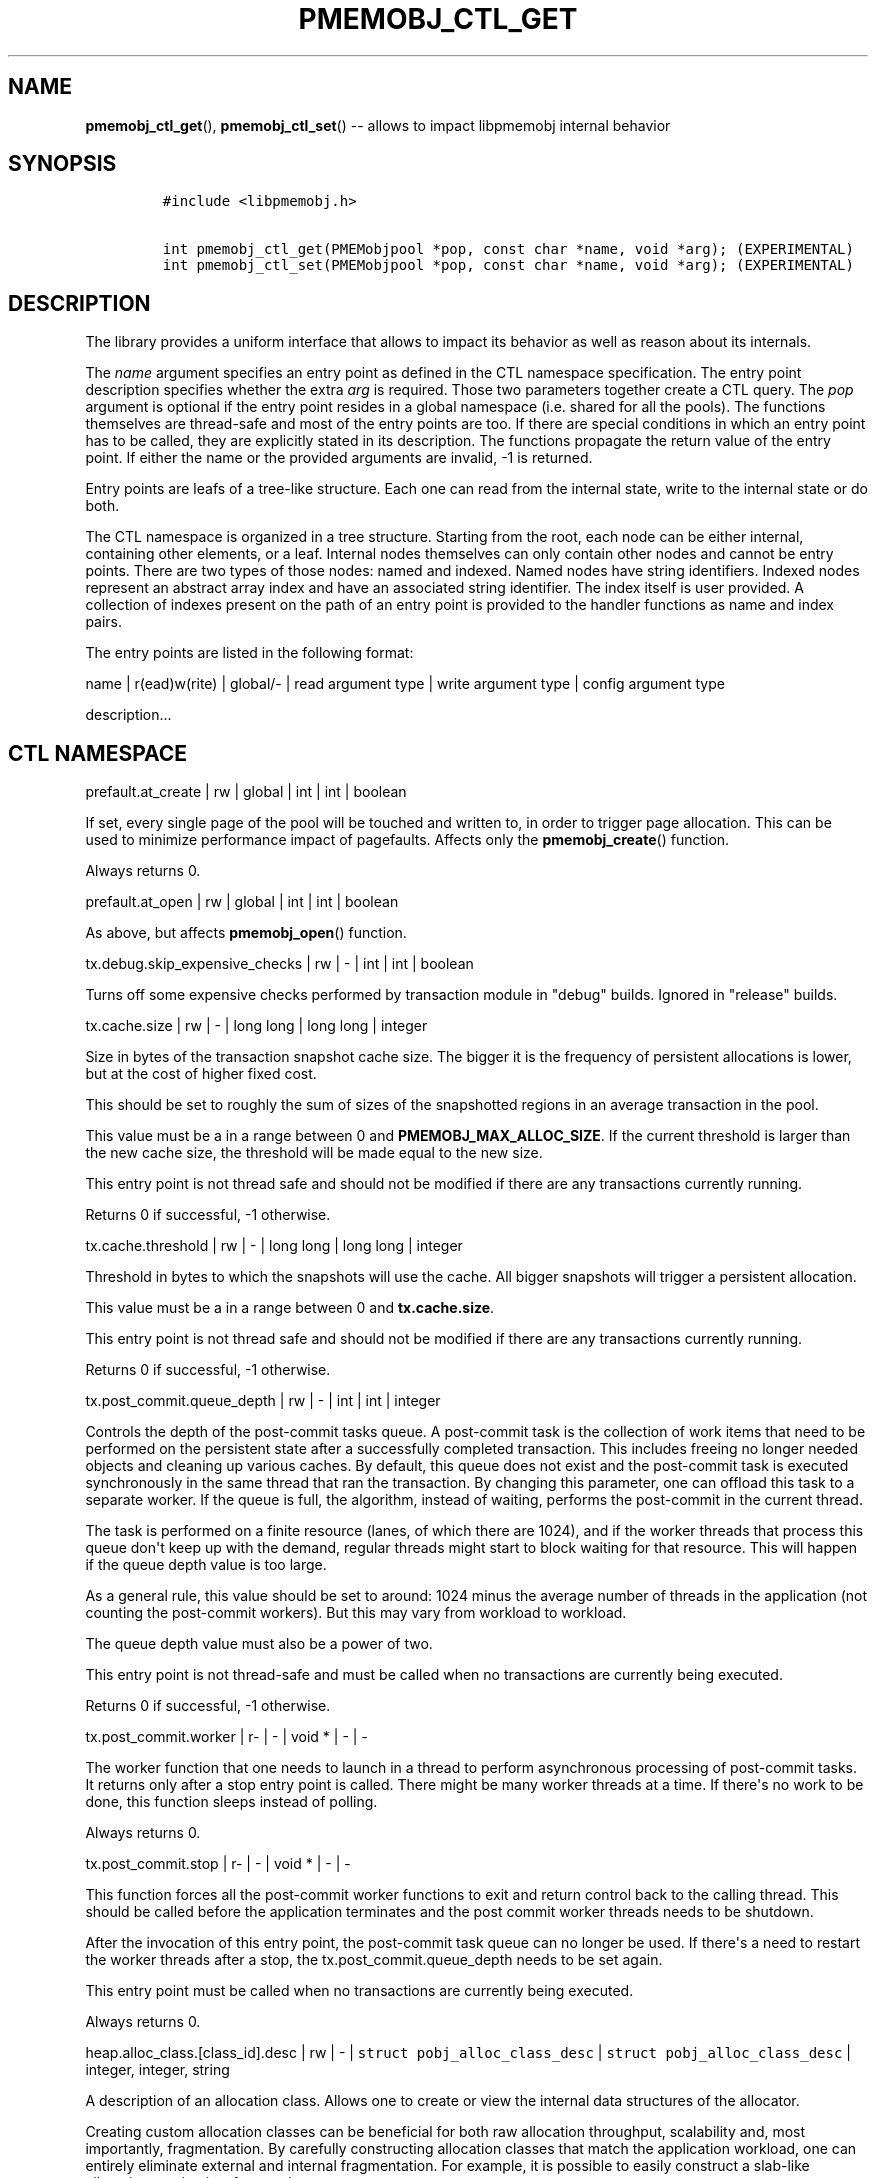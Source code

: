.\" Automatically generated by Pandoc 1.16.0.2
.\"
.TH "PMEMOBJ_CTL_GET" "3" "2017-09-26" "NVM Library - pmemobj API version 2.2" "NVML Programmer's Manual"
.hy
.\" Copyright 2014-2017, Intel Corporation
.\"
.\" Redistribution and use in source and binary forms, with or without
.\" modification, are permitted provided that the following conditions
.\" are met:
.\"
.\"     * Redistributions of source code must retain the above copyright
.\"       notice, this list of conditions and the following disclaimer.
.\"
.\"     * Redistributions in binary form must reproduce the above copyright
.\"       notice, this list of conditions and the following disclaimer in
.\"       the documentation and/or other materials provided with the
.\"       distribution.
.\"
.\"     * Neither the name of the copyright holder nor the names of its
.\"       contributors may be used to endorse or promote products derived
.\"       from this software without specific prior written permission.
.\"
.\" THIS SOFTWARE IS PROVIDED BY THE COPYRIGHT HOLDERS AND CONTRIBUTORS
.\" "AS IS" AND ANY EXPRESS OR IMPLIED WARRANTIES, INCLUDING, BUT NOT
.\" LIMITED TO, THE IMPLIED WARRANTIES OF MERCHANTABILITY AND FITNESS FOR
.\" A PARTICULAR PURPOSE ARE DISCLAIMED. IN NO EVENT SHALL THE COPYRIGHT
.\" OWNER OR CONTRIBUTORS BE LIABLE FOR ANY DIRECT, INDIRECT, INCIDENTAL,
.\" SPECIAL, EXEMPLARY, OR CONSEQUENTIAL DAMAGES (INCLUDING, BUT NOT
.\" LIMITED TO, PROCUREMENT OF SUBSTITUTE GOODS OR SERVICES; LOSS OF USE,
.\" DATA, OR PROFITS; OR BUSINESS INTERRUPTION) HOWEVER CAUSED AND ON ANY
.\" THEORY OF LIABILITY, WHETHER IN CONTRACT, STRICT LIABILITY, OR TORT
.\" (INCLUDING NEGLIGENCE OR OTHERWISE) ARISING IN ANY WAY OUT OF THE USE
.\" OF THIS SOFTWARE, EVEN IF ADVISED OF THE POSSIBILITY OF SUCH DAMAGE.
.SH NAME
.PP
\f[B]pmemobj_ctl_get\f[](), \f[B]pmemobj_ctl_set\f[]() \-\- allows to
impact libpmemobj internal behavior
.SH SYNOPSIS
.IP
.nf
\f[C]
#include\ <libpmemobj.h>

int\ pmemobj_ctl_get(PMEMobjpool\ *pop,\ const\ char\ *name,\ void\ *arg);\ (EXPERIMENTAL)
int\ pmemobj_ctl_set(PMEMobjpool\ *pop,\ const\ char\ *name,\ void\ *arg);\ (EXPERIMENTAL)
\f[]
.fi
.SH DESCRIPTION
.PP
The library provides a uniform interface that allows to impact its
behavior as well as reason about its internals.
.PP
The \f[I]name\f[] argument specifies an entry point as defined in the
CTL namespace specification.
The entry point description specifies whether the extra \f[I]arg\f[] is
required.
Those two parameters together create a CTL query.
The \f[I]pop\f[] argument is optional if the entry point resides in a
global namespace (i.e.
shared for all the pools).
The functions themselves are thread\-safe and most of the entry points
are too.
If there are special conditions in which an entry point has to be
called, they are explicitly stated in its description.
The functions propagate the return value of the entry point.
If either the name or the provided arguments are invalid, \-1 is
returned.
.PP
Entry points are leafs of a tree\-like structure.
Each one can read from the internal state, write to the internal state
or do both.
.PP
The CTL namespace is organized in a tree structure.
Starting from the root, each node can be either internal, containing
other elements, or a leaf.
Internal nodes themselves can only contain other nodes and cannot be
entry points.
There are two types of those nodes: named and indexed.
Named nodes have string identifiers.
Indexed nodes represent an abstract array index and have an associated
string identifier.
The index itself is user provided.
A collection of indexes present on the path of an entry point is
provided to the handler functions as name and index pairs.
.PP
The entry points are listed in the following format:
.PP
name | r(ead)w(rite) | global/\- | read argument type | write argument
type | config argument type
.PP
description...
.SH CTL NAMESPACE
.PP
prefault.at_create | rw | global | int | int | boolean
.PP
If set, every single page of the pool will be touched and written to, in
order to trigger page allocation.
This can be used to minimize performance impact of pagefaults.
Affects only the \f[B]pmemobj_create\f[]() function.
.PP
Always returns 0.
.PP
prefault.at_open | rw | global | int | int | boolean
.PP
As above, but affects \f[B]pmemobj_open\f[]() function.
.PP
tx.debug.skip_expensive_checks | rw | \- | int | int | boolean
.PP
Turns off some expensive checks performed by transaction module in
"debug" builds.
Ignored in "release" builds.
.PP
tx.cache.size | rw | \- | long long | long long | integer
.PP
Size in bytes of the transaction snapshot cache size.
The bigger it is the frequency of persistent allocations is lower, but
at the cost of higher fixed cost.
.PP
This should be set to roughly the sum of sizes of the snapshotted
regions in an average transaction in the pool.
.PP
This value must be a in a range between 0 and
\f[B]PMEMOBJ_MAX_ALLOC_SIZE\f[].
If the current threshold is larger than the new cache size, the
threshold will be made equal to the new size.
.PP
This entry point is not thread safe and should not be modified if there
are any transactions currently running.
.PP
Returns 0 if successful, \-1 otherwise.
.PP
tx.cache.threshold | rw | \- | long long | long long | integer
.PP
Threshold in bytes to which the snapshots will use the cache.
All bigger snapshots will trigger a persistent allocation.
.PP
This value must be a in a range between 0 and \f[B]tx.cache.size\f[].
.PP
This entry point is not thread safe and should not be modified if there
are any transactions currently running.
.PP
Returns 0 if successful, \-1 otherwise.
.PP
tx.post_commit.queue_depth | rw | \- | int | int | integer
.PP
Controls the depth of the post\-commit tasks queue.
A post\-commit task is the collection of work items that need to be
performed on the persistent state after a successfully completed
transaction.
This includes freeing no longer needed objects and cleaning up various
caches.
By default, this queue does not exist and the post\-commit task is
executed synchronously in the same thread that ran the transaction.
By changing this parameter, one can offload this task to a separate
worker.
If the queue is full, the algorithm, instead of waiting, performs the
post\-commit in the current thread.
.PP
The task is performed on a finite resource (lanes, of which there are
1024), and if the worker threads that process this queue don\[aq]t keep
up with the demand, regular threads might start to block waiting for
that resource.
This will happen if the queue depth value is too large.
.PP
As a general rule, this value should be set to around: 1024 minus the
average number of threads in the application (not counting the
post\-commit workers).
But this may vary from workload to workload.
.PP
The queue depth value must also be a power of two.
.PP
This entry point is not thread\-safe and must be called when no
transactions are currently being executed.
.PP
Returns 0 if successful, \-1 otherwise.
.PP
tx.post_commit.worker | r\- | \- | void * | \- | \-
.PP
The worker function that one needs to launch in a thread to perform
asynchronous processing of post\-commit tasks.
It returns only after a stop entry point is called.
There might be many worker threads at a time.
If there\[aq]s no work to be done, this function sleeps instead of
polling.
.PP
Always returns 0.
.PP
tx.post_commit.stop | r\- | \- | void * | \- | \-
.PP
This function forces all the post\-commit worker functions to exit and
return control back to the calling thread.
This should be called before the application terminates and the post
commit worker threads needs to be shutdown.
.PP
After the invocation of this entry point, the post\-commit task queue
can no longer be used.
If there\[aq]s a need to restart the worker threads after a stop, the
tx.post_commit.queue_depth needs to be set again.
.PP
This entry point must be called when no transactions are currently being
executed.
.PP
Always returns 0.
.PP
heap.alloc_class.[class_id].desc | rw | \- |
\f[C]struct\ pobj_alloc_class_desc\f[] |
\f[C]struct\ pobj_alloc_class_desc\f[] | integer, integer, string
.PP
A description of an allocation class.
Allows one to create or view the internal data structures of the
allocator.
.PP
Creating custom allocation classes can be beneficial for both raw
allocation throughput, scalability and, most importantly, fragmentation.
By carefully constructing allocation classes that match the application
workload, one can entirely eliminate external and internal
fragmentation.
For example, it is possible to easily construct a slab\-like allocation
mechanism for any data structure.
.PP
The \f[C][class_id]\f[] is an index field.
Only values between 0\-254 are valid.
If setting an allocation class, but the \f[C]class_id\f[] is already
taken, the function will return \-1.
The values between 0\-127 are reserved for the default allocation
classes of the library and can be used only for reading.
.PP
If one wants to retrieve information about all allocation classes, the
recommended method is to simply call this entry point for all class ids
between 0 and 254 and discard those results for which the function
returned an error.
.PP
This entry point takes a complex argument.
.IP
.nf
\f[C]
struct\ pobj_alloc_class_desc\ {
\ \ \ \ size_t\ unit_size;
\ \ \ \ unsigned\ units_per_block;
\ \ \ \ enum\ pobj_header_type\ header_type;
\ \ \ \ unsigned\ class_id;
};
\f[]
.fi
.PP
The first field \f[C]unit_size\f[], is an 8\-byte unsigned integer that
defines the allocation class size.
While theoretically limited only by \f[B]PMEMOBJ_MAX_ALLOC_SIZE\f[],
this value should be between 8 bytes and a couple of megabytes for most
of the workloads.
.PP
The field \f[C]units_per_block\f[] defines how many units does a single
block of memory contains.
This value will be rounded up to match internal size of the block (256
kilobytes or a multiple thereof).
For example, given a class with \f[C]unit_size\f[] of 512 bytes and
\f[C]units_per_block\f[] equal 1000, a single block of memory for that
class will have 512 kilobytes.
This is relevant because the bigger the block size, the blocks need to
be fetched less frequently which leads to a lower contention on global
state of the heap.
Keep in mind that the information whether an object is allocated or not
is stored in a bitmap with limited number of entries, this makes it
inefficient to create allocation classes smaller than 128 bytes.
.PP
The field \f[C]header_type\f[] defines the header of objects from the
allocation class.
There are three types:
.IP \[bu] 2
\f[B]POBJ_HEADER_LEGACY\f[], string value: \f[C]legacy\f[].
Used for allocation classes prior to 1.3 version of the library.
Not recommended for use.
Incurs 64 byte metadata overhead for every object.
Fully supports all features.
.IP \[bu] 2
\f[B]POBJ_HEADER_COMPACT\f[], string value: \f[C]compact\f[].
Used as default for all predefined allocation classes.
Incurs 16 bytes metadata overhead for every object.
Fully supports all features.
.IP \[bu] 2
\f[B]POBJ_HEADER_NONE\f[], string value: \f[C]none\f[].
Header type that doesn\[aq]t incur any metadata overhead beyond a single
bitmap entry.
Can be used for very small allocation classes or when objects must be
adjacent to each other.
This header type does not support type numbers (it\[aq]s always 0) and
allocations that span more than one unit.
.PP
The field \f[C]class_id\f[] is optional, runtime only (can\[aq]t be set
from config file), variable that allows the user to retrieve the
identifier of the class.
This will be equivalent to the provided \f[C][class_id]\f[].
.PP
The allocation classes are a runtime state of the library and must be
created after every open.
It\[aq]s highly recommended to use the configuration file to store the
classes.
.PP
This structure is declared in the \f[C]libpmemobj/ctl.h\f[] header file,
please read it for an in\-depth explanation of the allocation classes
and relevant algorithms.
.PP
Allocation classes constructed in this way can be leveraged by
explicitly specifying the class using \f[B]POBJ_CLASS_ID(id)\f[] flag in
\f[B]pmemobj_tx_xalloc\f[]()/\f[B]pmemobj_xalloc\f[]() functions.
.PP
Example of a valid alloc class query string:
.IP
.nf
\f[C]
heap.alloc_class.128.desc=500,1000,compact
\f[]
.fi
.PP
This query, if executed, will create an allocation class with an id of
128 that has a unit size of 500 bytes, has at least 1000 units per block
and uses a compact header.
.PP
For reading, function returns 0 if successful, if the allocation class
does not exist it sets the errno to \f[B]ENOENT\f[] and returns \-1;
.PP
For writing, function returns 0 if the allocation class has been
successfully created, \-1 otherwise.
.PP
heap.alloc_class.new.desc | wo | \- | \- |
\f[C]struct\ pobj_alloc_class_desc\f[] | integer, integer, string
.PP
Same as \f[C]heap.alloc_class.[class_id].desc\f[], but instead of
requiring the user to provide the class_id, it automatically creates the
allocation class with the first available identifier.
.PP
This should be used when it\[aq]s impossible to guarantee unique
allocation class naming in the application (e.g.
when writing a library that uses libpmemobj).
.PP
The required class identifier will be stored in the \f[C]class_id\f[]
field of the \f[C]struct\ pobj_alloc_class_desc\f[].
.PP
This function returns 0 if the allocation class has been successfully
created, \-1 otherwise.
.SH CTL EXTERNAL CONFIGURATION
.PP
In addition to direct function call, each write entry point can also be
set using two alternative methods.
.PP
The first one is to load configuration directly from a
\f[B]PMEMOBJ_CONF\f[] environment variable.
Properly formatted ctl config string is a single\-line sequence of
queries separated by \[aq];\[aq]:
.IP
.nf
\f[C]
query0;query1;...;queryN
\f[]
.fi
.PP
A single query is constructed from the name of the ctl write entry point
and the argument, separated by \[aq]=\[aq]:
.IP
.nf
\f[C]
entry_point=entry_point_argument
\f[]
.fi
.PP
The entry point argument type is defined by the entry point itself, but
there are few predefined primitives:
.IP
.nf
\f[C]
*)\ integer:\ represented\ by\ a\ sequence\ of\ [0\-9]\ characters\ that\ form
\ \ \ \ a\ single\ number.
*)\ boolean:\ represented\ by\ a\ single\ character:\ y/n/Y/N/0/1,\ each
\ \ \ \ corresponds\ to\ true\ or\ false.\ If\ the\ argument\ contains\ any
\ \ \ \ trailing\ characters,\ they\ are\ ignored.
*)\ string:\ a\ simple\ sequence\ of\ characters.
\f[]
.fi
.PP
There are also complex argument types that are formed from the
primitives separated by a \[aq],\[aq]:
.IP
.nf
\f[C]
first_arg,second_arg
\f[]
.fi
.PP
In summary, a full configuration sequence looks like this:
.IP
.nf
\f[C]
(first_entry_point)=(arguments,\ ...);...;(last_entry_point)=(arguments,\ ...);
\f[]
.fi
.PP
As an example, to set both prefault at_open and at_create variables:
.IP
.nf
\f[C]

PMEMOBJ_CONF="prefault.at_open=1;prefault.at_create=1"
\f[]
.fi
.PP
The second method of loading an external configuration is to set the
\f[B]PMEMOBJ_CONF_FILE\f[] environment variable to point to a file that
contains a sequence of ctl queries.
The parsing rules are all the same, but the file can also contain
white\-spaces and comments.
.PP
To create a comment, simply use \[aq]#\[aq] anywhere in a line and
everything afterwards, until a new line \[aq]\[aq], will be ignored.
.PP
An example configuration file:
.IP
.nf
\f[C]
#########################
#\ My\ pmemobj\ configuration
#########################
#
#\ Global\ settings:
prefault.\ #\ modify\ the\ behavior\ of\ pre\-faulting
\ \ \ \ at_open\ =\ 1;\ #\ prefault\ when\ the\ pool\ is\ opened

prefault.
\ \ \ \ at_create\ =\ 0;\ #\ but\ don\[aq]t\ prefault\ when\ it\[aq]s\ created

#\ Per\-pool\ settings:
#\ ...
\f[]
.fi
.SH SEE ALSO
.PP
\f[B]libpmemobj\f[](7) and \f[B]<http://pmem.io>\f[]
